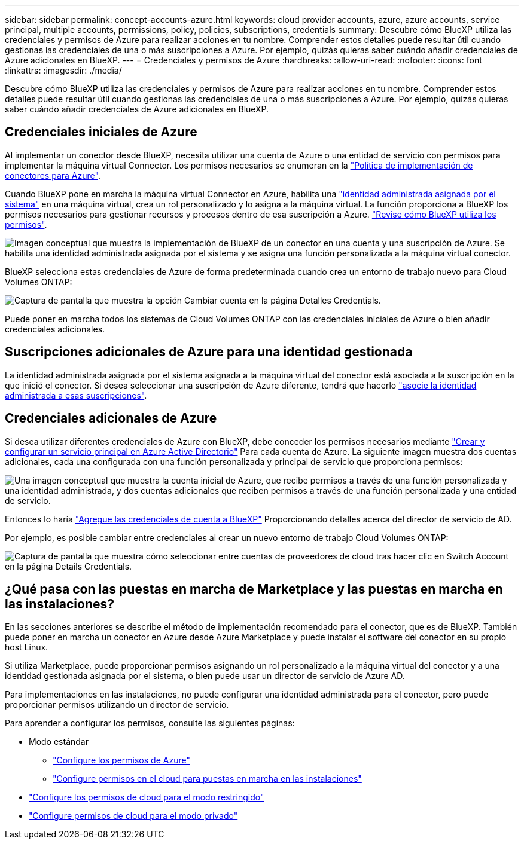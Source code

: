 ---
sidebar: sidebar 
permalink: concept-accounts-azure.html 
keywords: cloud provider accounts, azure, azure accounts, service principal, multiple accounts, permissions, policy, policies, subscriptions, credentials 
summary: Descubre cómo BlueXP utiliza las credenciales y permisos de Azure para realizar acciones en tu nombre. Comprender estos detalles puede resultar útil cuando gestionas las credenciales de una o más suscripciones a Azure. Por ejemplo, quizás quieras saber cuándo añadir credenciales de Azure adicionales en BlueXP. 
---
= Credenciales y permisos de Azure
:hardbreaks:
:allow-uri-read: 
:nofooter: 
:icons: font
:linkattrs: 
:imagesdir: ./media/


[role="lead"]
Descubre cómo BlueXP utiliza las credenciales y permisos de Azure para realizar acciones en tu nombre. Comprender estos detalles puede resultar útil cuando gestionas las credenciales de una o más suscripciones a Azure. Por ejemplo, quizás quieras saber cuándo añadir credenciales de Azure adicionales en BlueXP.



== Credenciales iniciales de Azure

Al implementar un conector desde BlueXP, necesita utilizar una cuenta de Azure o una entidad de servicio con permisos para implementar la máquina virtual Connector. Los permisos necesarios se enumeran en la link:task-set-up-permissions-azure.html["Política de implementación de conectores para Azure"].

Cuando BlueXP pone en marcha la máquina virtual Connector en Azure, habilita una https://docs.microsoft.com/en-us/azure/active-directory/managed-identities-azure-resources/overview["identidad administrada asignada por el sistema"^] en una máquina virtual, crea un rol personalizado y lo asigna a la máquina virtual. La función proporciona a BlueXP los permisos necesarios para gestionar recursos y procesos dentro de esa suscripción a Azure. link:reference-permissions-azure.html["Revise cómo BlueXP utiliza los permisos"].

image:diagram_permissions_initial_azure.png["Imagen conceptual que muestra la implementación de BlueXP de un conector en una cuenta y una suscripción de Azure. Se habilita una identidad administrada asignada por el sistema y se asigna una función personalizada a la máquina virtual conector."]

BlueXP selecciona estas credenciales de Azure de forma predeterminada cuando crea un entorno de trabajo nuevo para Cloud Volumes ONTAP:

image:screenshot_accounts_select_azure.gif["Captura de pantalla que muestra la opción Cambiar cuenta en la página Detalles  Credentials."]

Puede poner en marcha todos los sistemas de Cloud Volumes ONTAP con las credenciales iniciales de Azure o bien añadir credenciales adicionales.



== Suscripciones adicionales de Azure para una identidad gestionada

La identidad administrada asignada por el sistema asignada a la máquina virtual del conector está asociada a la suscripción en la que inició el conector. Si desea seleccionar una suscripción de Azure diferente, tendrá que hacerlo link:task-adding-azure-accounts.html#associate-additional-azure-subscriptions-with-a-managed-identity["asocie la identidad administrada a esas suscripciones"].



== Credenciales adicionales de Azure

Si desea utilizar diferentes credenciales de Azure con BlueXP, debe conceder los permisos necesarios mediante link:task-adding-azure-accounts.html["Crear y configurar un servicio principal en Azure Active Directorio"] Para cada cuenta de Azure. La siguiente imagen muestra dos cuentas adicionales, cada una configurada con una función personalizada y principal de servicio que proporciona permisos:

image:diagram_permissions_multiple_azure.png["Una imagen conceptual que muestra la cuenta inicial de Azure, que recibe permisos a través de una función personalizada y una identidad administrada, y dos cuentas adicionales que reciben permisos a través de una función personalizada y una entidad de servicio."]

Entonces lo haría link:task-adding-azure-accounts.html#add-additional-azure-credentials-to-bluexp["Agregue las credenciales de cuenta a BlueXP"] Proporcionando detalles acerca del director de servicio de AD.

Por ejemplo, es posible cambiar entre credenciales al crear un nuevo entorno de trabajo Cloud Volumes ONTAP:

image:screenshot_accounts_switch_azure.gif["Captura de pantalla que muestra cómo seleccionar entre cuentas de proveedores de cloud tras hacer clic en Switch Account en la página Details  Credentials."]



== ¿Qué pasa con las puestas en marcha de Marketplace y las puestas en marcha en las instalaciones?

En las secciones anteriores se describe el método de implementación recomendado para el conector, que es de BlueXP. También puede poner en marcha un conector en Azure desde Azure Marketplace y puede instalar el software del conector en su propio host Linux.

Si utiliza Marketplace, puede proporcionar permisos asignando un rol personalizado a la máquina virtual del conector y a una identidad gestionada asignada por el sistema, o bien puede usar un director de servicio de Azure AD.

Para implementaciones en las instalaciones, no puede configurar una identidad administrada para el conector, pero puede proporcionar permisos utilizando un director de servicio.

Para aprender a configurar los permisos, consulte las siguientes páginas:

* Modo estándar
+
** link:task-set-up-permissions-azure.html["Configure los permisos de Azure"]
** link:task-set-up-permissions-on-prem.html["Configure permisos en el cloud para puestas en marcha en las instalaciones"]


* link:task-prepare-restricted-mode.html#prepare-cloud-permissions["Configure los permisos de cloud para el modo restringido"]
* link:task-prepare-private-mode.html#prepare-cloud-permissions["Configure permisos de cloud para el modo privado"]

